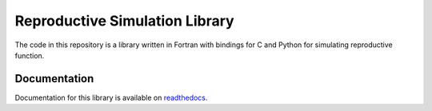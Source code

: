 
============================
Reproductive Simulation Library
============================

The code in this repository is a library written in Fortran with bindings for C and Python for simulating reproductive function.

Documentation
=============

Documentation for this library is available on `readthedocs <http://reprosim.readthedocs.io/>`_.
